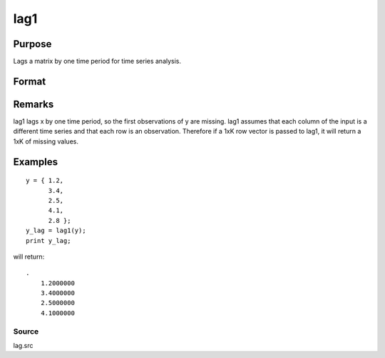 
lag1
==============================================

Purpose
----------------

Lags a matrix by one time period for time series analysis.

Format
----------------
.. function:: lag1(x)

    :param x: 
    :type x: Nx1 column vector or NxK matrix

    :returns: y (*NxK matrix*), x lagged 1 period.

Remarks
-------

lag1 lags x by one time period, so the first observations of y are
missing. lag1 assumes that each column of the input is a different time
series and that each row is an observation. Therefore if a 1xK row
vector is passed to lag1, it will return a 1xK of missing values.


Examples
----------------

::

    y = { 1.2,
          3.4,
          2.5,
          4.1,
          2.8 };
    y_lag = lag1(y);
    print y_lag;

will return:

::

    . 
        1.2000000 
        3.4000000 
        2.5000000 
        4.1000000

Source
++++++

lag.src

.. seealso:: Functions :func:`lagn`, :func:`ismiss`, :func:`packr`
